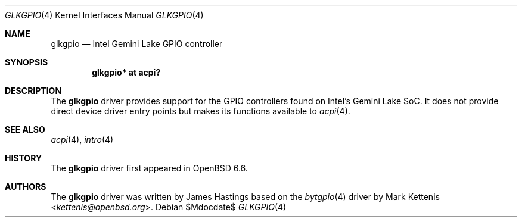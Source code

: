 .\"	$OpenBSD$
.\"
.\" Copyright (c) 2019 James Hastings
.\"
.\" Permission to use, copy, modify, and distribute this software for any
.\" purpose with or without fee is hereby granted, provided that the above
.\" copyright notice and this permission notice appear in all copies.
.\"
.\" THE SOFTWARE IS PROVIDED "AS IS" AND THE AUTHOR DISCLAIMS ALL WARRANTIES
.\" WITH REGARD TO THIS SOFTWARE INCLUDING ALL IMPLIED WARRANTIES OF
.\" MERCHANTABILITY AND FITNESS. IN NO EVENT SHALL THE AUTHOR BE LIABLE FOR
.\" ANY SPECIAL, DIRECT, INDIRECT, OR CONSEQUENTIAL DAMAGES OR ANY DAMAGES
.\" WHATSOEVER RESULTING FROM LOSS OF USE, DATA OR PROFITS, WHETHER IN AN
.\" ACTION OF CONTRACT, NEGLIGENCE OR OTHER TORTIOUS ACTION, ARISING OUT OF
.\" OR IN CONNECTION WITH THE USE OR PERFORMANCE OF THIS SOFTWARE.
.\"
.Dd $Mdocdate$
.Dt GLKGPIO 4
.Os
.Sh NAME
.Nm glkgpio
.Nd Intel Gemini Lake GPIO controller
.Sh SYNOPSIS
.Cd "glkgpio* at acpi?"
.Sh DESCRIPTION
The
.Nm
driver provides support for the GPIO controllers found on Intel's Gemini
Lake SoC.
It does not provide direct device driver entry points but makes its
functions available to
.Xr acpi 4 .
.Sh SEE ALSO
.Xr acpi 4 ,
.Xr intro 4
.Sh HISTORY
The
.Nm
driver first appeared in
.Ox 6.6 .
.Sh AUTHORS
.An -nosplit
The
.Nm
driver was written by
.An James Hastings
based on the
.Xr bytgpio 4
driver by
.An Mark Kettenis Aq Mt kettenis@openbsd.org .
